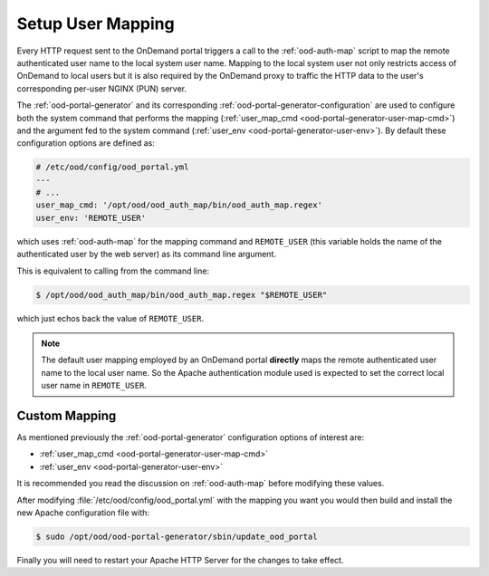 .. _authentication-overview-map-user:

Setup User Mapping
==================

Every HTTP request sent to the OnDemand portal triggers a call to the
:ref:`ood-auth-map` script to map the remote authenticated user name to the
local system user name. Mapping to the local system user not only restricts
access of OnDemand to local users but it is also required by the OnDemand proxy
to traffic the HTTP data to the user's corresponding per-user NGINX (PUN)
server.

The :ref:`ood-portal-generator` and its corresponding
:ref:`ood-portal-generator-configuration` are used to configure both the system
command that performs the mapping (:ref:`user_map_cmd
<ood-portal-generator-user-map-cmd>`) and the argument fed to the system
command (:ref:`user_env <ood-portal-generator-user-env>`). By default these
configuration options are defined as:

.. code-block:: yaml

   # /etc/ood/config/ood_portal.yml
   ---
   # ...
   user_map_cmd: '/opt/ood/ood_auth_map/bin/ood_auth_map.regex'
   user_env: 'REMOTE_USER'

which uses :ref:`ood-auth-map` for the mapping command and ``REMOTE_USER``
(this variable holds the name of the authenticated user by the web server) as
its command line argument.

This is equivalent to calling from the command line:

.. code-block:: console

   $ /opt/ood/ood_auth_map/bin/ood_auth_map.regex "$REMOTE_USER"

which just echos back the value of ``REMOTE_USER``.

.. note::

   The default user mapping employed by an OnDemand portal **directly** maps
   the remote authenticated user name to the local user name. So the Apache
   authentication module used is expected to set the correct local user name in
   ``REMOTE_USER``.

Custom Mapping
--------------

As mentioned previously the :ref:`ood-portal-generator` configuration options
of interest are:

- :ref:`user_map_cmd <ood-portal-generator-user-map-cmd>`
- :ref:`user_env <ood-portal-generator-user-env>`

It is recommended you read the discussion on :ref:`ood-auth-map` before
modifying these values.

After modifying :file:`/etc/ood/config/ood_portal.yml` with the mapping you
want you would then build and install the new Apache configuration file with:

.. code-block:: console

   $ sudo /opt/ood/ood-portal-generator/sbin/update_ood_portal

Finally you will need to restart your Apache HTTP Server for the changes to
take effect.
